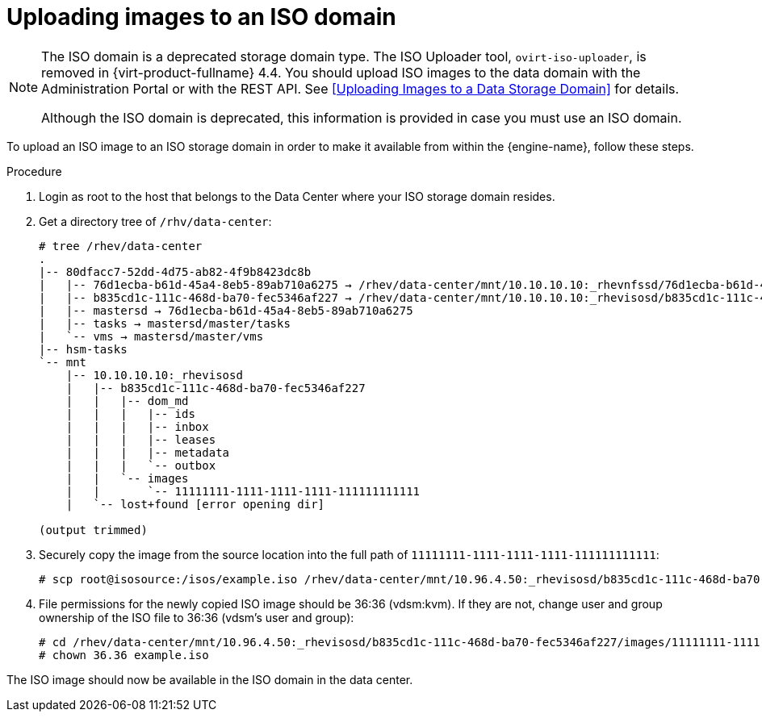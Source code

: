 // Module included in the following assemblies:
//
// chap-Storage

[id="Copy_ISO_to_ISO_domain-{context}"]
= Uploading images to an ISO domain

[NOTE]
====
The ISO domain is a deprecated storage domain type. The ISO Uploader tool, `ovirt-iso-uploader`, is removed in {virt-product-fullname} 4.4. You should upload ISO images to the data domain with the Administration Portal or with the REST API. See xref:Uploading Images to a Data Storage Domain[] for details.

Although the ISO domain is deprecated, this information is provided in case you must use an ISO domain.
====

To upload an ISO image to an ISO storage domain in order to make it available from within the {engine-name}, follow these steps.

.Procedure

. Login as root to the host that belongs to the Data Center where your ISO storage domain resides.

. Get a directory tree of `/rhv/data-center`:
+
[options="nowrap" subs="normal"]
----
# tree /rhev/data-center
.
|-- 80dfacc7-52dd-4d75-ab82-4f9b8423dc8b
|   |-- 76d1ecba-b61d-45a4-8eb5-89ab710a6275 -> /rhev/data-center/mnt/10.10.10.10:_rhevnfssd/76d1ecba-b61d-45a4-8eb5-89ab710a6275
|   |-- b835cd1c-111c-468d-ba70-fec5346af227 -> /rhev/data-center/mnt/10.10.10.10:_rhevisosd/b835cd1c-111c-468d-ba70-fec5346af227
|   |-- mastersd -> 76d1ecba-b61d-45a4-8eb5-89ab710a6275
|   |-- tasks -> mastersd/master/tasks
|   `-- vms -> mastersd/master/vms
|-- hsm-tasks
`-- mnt
    |-- 10.10.10.10:_rhevisosd
    |   |-- b835cd1c-111c-468d-ba70-fec5346af227
    |   |   |-- dom_md
    |   |   |   |-- ids
    |   |   |   |-- inbox
    |   |   |   |-- leases
    |   |   |   |-- metadata
    |   |   |   `-- outbox
    |   |   `-- images
    |   |       `-- 11111111-1111-1111-1111-111111111111
    |   `-- lost+found [error opening dir]

(output trimmed)
----

. Securely copy the image from the source location into the full path of `11111111-1111-1111-1111-111111111111`:
+
[options="nowrap" subs="normal"]
----
# scp root@isosource:/isos/example.iso /rhev/data-center/mnt/10.96.4.50:_rhevisosd/b835cd1c-111c-468d-ba70-fec5346af227/images/11111111-1111-1111-1111-111111111111
----

. File permissions for the newly copied ISO image should be 36:36 (vdsm:kvm). If they are not, change user and group ownership of the ISO file to 36:36 (vdsm's user and group):
+
[options="nowrap" subs="normal"]
----
# cd /rhev/data-center/mnt/10.96.4.50:_rhevisosd/b835cd1c-111c-468d-ba70-fec5346af227/images/11111111-1111-1111-1111-111111111111
# chown 36.36 example.iso
----

The ISO image should now be available in the ISO domain in the data center.
